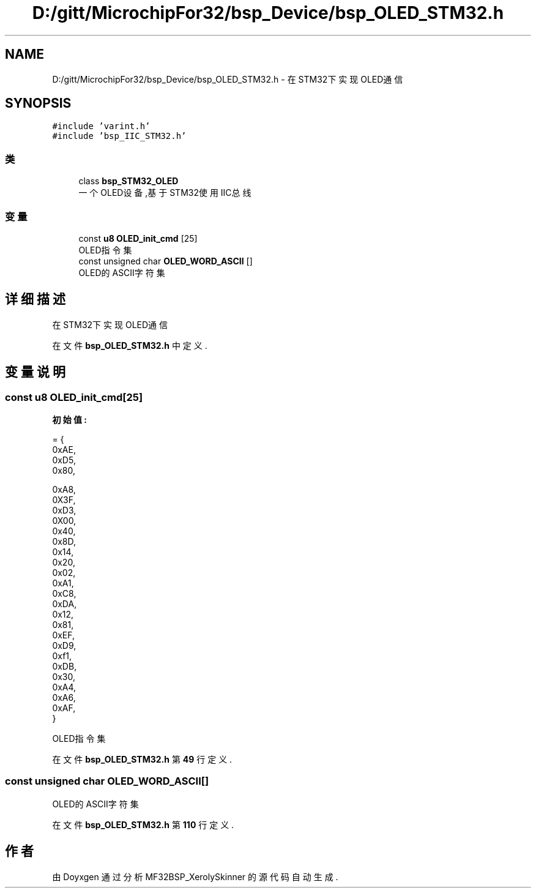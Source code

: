 .TH "D:/gitt/MicrochipFor32/bsp_Device/bsp_OLED_STM32.h" 3 "2022年 十一月 24日 星期四" "Version 2.0.0" "MF32BSP_XerolySkinner" \" -*- nroff -*-
.ad l
.nh
.SH NAME
D:/gitt/MicrochipFor32/bsp_Device/bsp_OLED_STM32.h \- 在STM32下实现OLED通信  

.SH SYNOPSIS
.br
.PP
\fC#include 'varint\&.h'\fP
.br
\fC#include 'bsp_IIC_STM32\&.h'\fP
.br

.SS "类"

.in +1c
.ti -1c
.RI "class \fBbsp_STM32_OLED\fP"
.br
.RI "一个OLED设备,基于STM32使用IIC总线 "
.in -1c
.SS "变量"

.in +1c
.ti -1c
.RI "const \fBu8\fP \fBOLED_init_cmd\fP [25]"
.br
.RI "OLED指令集 "
.ti -1c
.RI "const unsigned char \fBOLED_WORD_ASCII\fP []"
.br
.RI "OLED的ASCII字符集 "
.in -1c
.SH "详细描述"
.PP 
在STM32下实现OLED通信 


.PP
在文件 \fBbsp_OLED_STM32\&.h\fP 中定义\&.
.SH "变量说明"
.PP 
.SS "const \fBu8\fP OLED_init_cmd[25]"
\fB初始值:\fP
.PP
.nf
= {
        0xAE,   
        0xD5,   
        0x80,   

        0xA8,   
        0X3F,   
        0xD3,   
        0X00,   
        0x40,   
        0x8D,   
        0x14,   
        0x20,   
        0x02,   
        0xA1,   
        0xC8,   
        0xDA,   
        0x12,   
        0x81,   
        0xEF,   
        0xD9,   
        0xf1,   
        0xDB,   
        0x30,   
        0xA4,   
        0xA6,   
        0xAF,   
}
.fi
.PP
OLED指令集 
.PP
在文件 \fBbsp_OLED_STM32\&.h\fP 第 \fB49\fP 行定义\&.
.SS "const unsigned char OLED_WORD_ASCII[]"

.PP
OLED的ASCII字符集 
.PP
在文件 \fBbsp_OLED_STM32\&.h\fP 第 \fB110\fP 行定义\&.
.SH "作者"
.PP 
由 Doyxgen 通过分析 MF32BSP_XerolySkinner 的 源代码自动生成\&.
